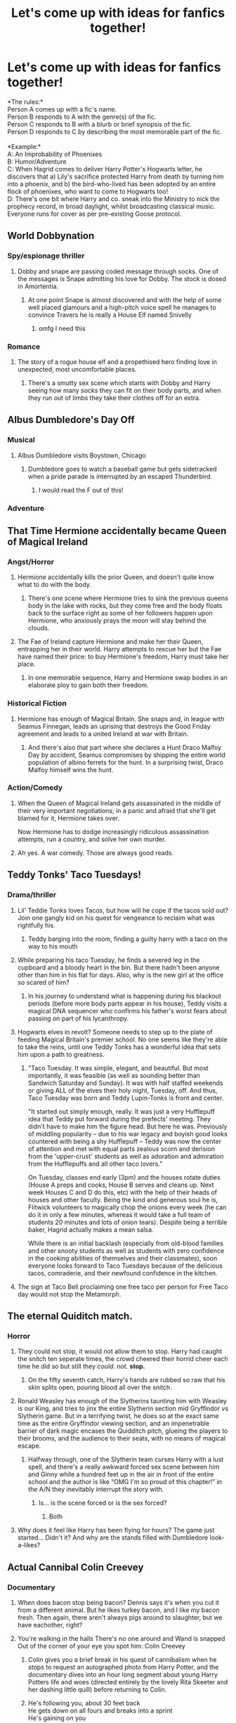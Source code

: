 #+TITLE: Let's come up with ideas for fanfics together!

* Let's come up with ideas for fanfics together!
:PROPERTIES:
:Author: Avaday_Daydream
:Score: 258
:DateUnix: 1599013185.0
:DateShort: 2020-Sep-02
:FlairText: Game
:END:
*The rules:*\\
Person A comes up with a fic's name.\\
Person B responds to A with the genre(s) of the fic.\\
Person C responds to B with a blurb or brief synopsis of the fic.\\
Person D responds to C by describing the most memorable part of the fic.\\
 \\
*Example:*\\
A: An Improbability of Phoenixes\\
B: Humor/Adventure\\
C: When Hagrid comes to deliver Harry Potter's Hogwarts letter, he discovers that a) Lily's sacrifice protected Harry from death by turning him into a phoenix, and b) the bird-who-lived has been adopted by an entire flock of phoenixes, who want to come to Hogwarts too!\\
D: There's one bit where Harry and co. sneak into the Ministry to nick the prophecy record, in broad daylight, whilst broadcasting classical music. Everyone runs for cover as per pre-existing Goose protocol.


** *World Dobbynation*
:PROPERTIES:
:Author: Avaday_Daydream
:Score: 130
:DateUnix: 1599013219.0
:DateShort: 2020-Sep-02
:END:

*** Spy/espionage thriller
:PROPERTIES:
:Author: badgeryellow
:Score: 93
:DateUnix: 1599013896.0
:DateShort: 2020-Sep-02
:END:

**** Dobby and snape are passing coded message through socks. One of the messages is Snape admitting his love for Dobby. The stock is dosed in Amortentia.
:PROPERTIES:
:Author: jtpasc200
:Score: 103
:DateUnix: 1599015199.0
:DateShort: 2020-Sep-02
:END:

***** At one point Snape is almost discovered and with the help of some well placed glamours and a high-pitch voice spell he manages to convince Travers he is really a House Elf named Snivelly
:PROPERTIES:
:Author: Jon_Riptide
:Score: 96
:DateUnix: 1599015444.0
:DateShort: 2020-Sep-02
:END:

****** omfg I need this
:PROPERTIES:
:Author: TheAmazingMaggs
:Score: 2
:DateUnix: 1599094585.0
:DateShort: 2020-Sep-03
:END:


*** Romance
:PROPERTIES:
:Author: Jon_Riptide
:Score: 24
:DateUnix: 1599013866.0
:DateShort: 2020-Sep-02
:END:

**** The story of a rogue house elf and a propethised hero finding love in unexpected, most uncomfortable places.
:PROPERTIES:
:Author: jazzmester
:Score: 14
:DateUnix: 1599036872.0
:DateShort: 2020-Sep-02
:END:

***** There's a smutty sex scene which starts with Dobby and Harry seeing how many socks they can fit on their body parts, and when they run out of limbs they take their clothes off for an extra.
:PROPERTIES:
:Author: SweetHeavenlyFlower1
:Score: 9
:DateUnix: 1599046211.0
:DateShort: 2020-Sep-02
:END:


** Albus Dumbledore's Day Off
:PROPERTIES:
:Author: randay17
:Score: 86
:DateUnix: 1599019217.0
:DateShort: 2020-Sep-02
:END:

*** Musical
:PROPERTIES:
:Author: Jon_Riptide
:Score: 70
:DateUnix: 1599019350.0
:DateShort: 2020-Sep-02
:END:

**** Albus Dumbledore visits Boystown, Chicago
:PROPERTIES:
:Author: SeaWeb5
:Score: 59
:DateUnix: 1599021890.0
:DateShort: 2020-Sep-02
:END:

***** Dumbledore goes to watch a baseball game but gets sidetracked when a pride parade is interrupted by an escaped Thunderbird.
:PROPERTIES:
:Author: Callibrien
:Score: 79
:DateUnix: 1599022379.0
:DateShort: 2020-Sep-02
:END:

****** I would read the F out of this!
:PROPERTIES:
:Author: OrienRex
:Score: 20
:DateUnix: 1599026528.0
:DateShort: 2020-Sep-02
:END:


*** Adventure
:PROPERTIES:
:Author: Ithitani
:Score: 2
:DateUnix: 1599057804.0
:DateShort: 2020-Sep-02
:END:


** That Time Hermione accidentally became Queen of Magical Ireland
:PROPERTIES:
:Author: flingerdinger
:Score: 63
:DateUnix: 1599019858.0
:DateShort: 2020-Sep-02
:END:

*** Angst/Horror
:PROPERTIES:
:Author: goldxoc
:Score: 63
:DateUnix: 1599019952.0
:DateShort: 2020-Sep-02
:END:

**** Hermione accidentally kills the prior Queen, and doesn't quite know what to do with the body.
:PROPERTIES:
:Author: randay17
:Score: 65
:DateUnix: 1599020245.0
:DateShort: 2020-Sep-02
:END:

***** There's one scene where Hermione tries to sink the previous queens body in the lake with rocks, but they come free and the body floats back to the surface right as some of her followers happen upon Hermione, who anxiously prays the moon will stay behind the clouds.
:PROPERTIES:
:Author: academico5000
:Score: 48
:DateUnix: 1599029398.0
:DateShort: 2020-Sep-02
:END:


**** The Fae of Ireland capture Hermione and make her their Queen, entrapping her in their world. Harry attempts to rescue her but the Fae have named their price: to buy Hermione's freedom, Harry must take her place.
:PROPERTIES:
:Author: SeaWeb5
:Score: 30
:DateUnix: 1599020548.0
:DateShort: 2020-Sep-02
:END:

***** In one memorable sequence, Harry and Hermione swap bodies in an elaborate ploy to gain both their freedom.
:PROPERTIES:
:Author: academico5000
:Score: 23
:DateUnix: 1599029498.0
:DateShort: 2020-Sep-02
:END:


*** Historical Fiction
:PROPERTIES:
:Author: Jon_Riptide
:Score: 19
:DateUnix: 1599020040.0
:DateShort: 2020-Sep-02
:END:

**** Hermione has enough of Magical Britain. She snaps and, in league with Seamus Finnegan, leads an uprising that destroys the Good Friday agreement and leads to a united Ireland at war with Britain.
:PROPERTIES:
:Author: SeaWeb5
:Score: 32
:DateUnix: 1599020389.0
:DateShort: 2020-Sep-02
:END:

***** And there's also that part where she declares a Hunt Draco Malfoy Day by accident, Seamus compromises by shipping the entire world population of albino ferrets for the hunt. In a surprising twist, Draco Malfoy himself wins the hunt.
:PROPERTIES:
:Author: dead_in_a_ditch_pbly
:Score: 4
:DateUnix: 1599136813.0
:DateShort: 2020-Sep-03
:END:


*** Action/Comedy
:PROPERTIES:
:Author: Aceblaziken63
:Score: 14
:DateUnix: 1599020062.0
:DateShort: 2020-Sep-02
:END:

**** When the Queen of Magical Ireland gets assassinated in the middle of their very important negotiations; in a panic and afraid that she'll get blamed for it, Hermione takes over.

Now Hermione has to dodge increasingly ridiculous assassination attempts, run a country, and solve her own murder.
:PROPERTIES:
:Author: ExplodinGoiterSpider
:Score: 34
:DateUnix: 1599028731.0
:DateShort: 2020-Sep-02
:END:


**** Ah yes. A war comedy. Those are always good reads.
:PROPERTIES:
:Author: Deadstar9790
:Score: 7
:DateUnix: 1599061508.0
:DateShort: 2020-Sep-02
:END:


** Teddy Tonks' Taco Tuesdays!
:PROPERTIES:
:Author: Jon_Riptide
:Score: 54
:DateUnix: 1599013971.0
:DateShort: 2020-Sep-02
:END:

*** Drama/thriller
:PROPERTIES:
:Author: Jorge_Yotsune
:Score: 41
:DateUnix: 1599014431.0
:DateShort: 2020-Sep-02
:END:

**** Lil' Teddie Tonks loves Tacos, but how will he cope if the tacos sold out? Join one gangly kid on his quest for vengeance to reclaim what was rightfully his.
:PROPERTIES:
:Author: brassbirch
:Score: 45
:DateUnix: 1599015179.0
:DateShort: 2020-Sep-02
:END:

***** Teddy barging into the room, finding a guilty harry with a taco on the way to his mouth
:PROPERTIES:
:Author: ImT0TALLYserious
:Score: 15
:DateUnix: 1599057742.0
:DateShort: 2020-Sep-02
:END:


**** While preparing his taco Tuesday, he finds a severed leg in the cupboard and a bloody heart in the bin. But there hadn't been anyone other than him in his flat for days. Also, why is the new girl at the office so scared of him?
:PROPERTIES:
:Score: 21
:DateUnix: 1599026617.0
:DateShort: 2020-Sep-02
:END:

***** In his journey to understand what is happening during his blackout periods (before more body parts appear in his house), Teddy visits a magical DNA sequencer who confirms his father's worst fears about passing on part of his lycanthropy.
:PROPERTIES:
:Author: academico5000
:Score: 16
:DateUnix: 1599029783.0
:DateShort: 2020-Sep-02
:END:


**** Hogwarts elves in revolt? Someone needs to step up to the plate of feeding Magical Britain's premier school. No one seems like they're able to take the reins, until one Teddy Tonks has a wonderful idea that sets him upon a path to greatness.
:PROPERTIES:
:Author: fatbunny23
:Score: 14
:DateUnix: 1599018203.0
:DateShort: 2020-Sep-02
:END:

***** "Taco Tuesday. It was simple, elegant, and beautiful. But most importantly, it was feasible (as well as sounding better than Sandwich Saturday and Sunday). It was with half staffed weekends or giving ALL of the elves their holy night, Tuesday, off. And thus, Taco Tuesday was born and Teddy Lupin-Tonks is front and center.

"It started out simply enough, really. It was just a very Hufflepuff idea that Teddy put forward during the prefects' meeting. They didn't have to make him the figure head. But here he was. Previously of middling popularity -- due to his war legacy and boyish good looks countered with being a shy Hufflepuff -- Teddy was now the center of attention and met with equal parts zealous scorn and derision from the 'upper-crust' students as well as adoration and admiration from the Hufflepuffs and all other taco lovers."

On Tuesday, classes end early (3pm) and the houses rotate duties (House A preps and cooks, House B serves and cleans up. Next week Houses C and D do this, etc) with the help of their heads of houses and other faculty. Being the kind and generous soul he is, Flitwick volunteers to magically chop the onions every week (he can do it in only a few minutes, whereas it would take a full team of students 20 minutes and lots of onion tears). Despite being a terrible baker, Hagrid actually makes a mean salsa.

While there is an initial backlash (especially from old-blood families and other snooty students as well as students with zero confidence in the cooking abilities of themselves and their classmates), soon everyone looks forward to Taco Tuesdays because of the delicious tacos, comraderie, and their newfound confidence in the kitchen.
:PROPERTIES:
:Author: unicorn_mafia537
:Score: 1
:DateUnix: 1599068485.0
:DateShort: 2020-Sep-02
:END:


**** The sign at Taco Bell proclaiming one free taco per person for Free Taco day would not stop the Metamorph.
:PROPERTIES:
:Author: jtpasc200
:Score: 13
:DateUnix: 1599015344.0
:DateShort: 2020-Sep-02
:END:


** The eternal Quiditch match.
:PROPERTIES:
:Author: saitotakuji
:Score: 49
:DateUnix: 1599018578.0
:DateShort: 2020-Sep-02
:END:

*** Horror
:PROPERTIES:
:Author: Jon_Riptide
:Score: 54
:DateUnix: 1599018876.0
:DateShort: 2020-Sep-02
:END:

**** They could not stop, it would not allow them to stop. Harry had caught the snitch ten seperate times, the crowd cheered their horrid cheer each time he did so but still they /could. not./ *stop.*
:PROPERTIES:
:Author: flingerdinger
:Score: 64
:DateUnix: 1599019451.0
:DateShort: 2020-Sep-02
:END:

***** On the fifty seventh catch, Harry's hands are rubbed so raw that his skin splits open, pouring blood all over the snitch.
:PROPERTIES:
:Author: academico5000
:Score: 39
:DateUnix: 1599029909.0
:DateShort: 2020-Sep-02
:END:


**** Ronald Weasley has enough of the Slytherins taunting him with Weasley is our King, and tries to jinx the entire Slytherin section mid Gryffindor vs Slytherin game. But in a terrifying twist, he does so at the exact same time as the entire Gryffindor viewing section, and an impenetrable barrier of dark magic encases the Quidditch pitch, glueing the players to their brooms, and the audience to their seats, with no means of magical escape.
:PROPERTIES:
:Author: randay17
:Score: 26
:DateUnix: 1599019591.0
:DateShort: 2020-Sep-02
:END:

***** Halfway through, one of the Slytherin team curses Harry with a lust spell, and there's a really awkward forced sex scene between him and Ginny while a hundred feet up in the air in front of the entire school and the author is like “OMG I'm so proud of this chapter!” in the A/N they inevitably interrupt the story with.
:PROPERTIES:
:Author: KrozJr_UK
:Score: 6
:DateUnix: 1599078199.0
:DateShort: 2020-Sep-03
:END:

****** Is... is the scene forced or is the sex forced?
:PROPERTIES:
:Author: Aoloach
:Score: 1
:DateUnix: 1599119716.0
:DateShort: 2020-Sep-03
:END:

******* Both
:PROPERTIES:
:Author: KrozJr_UK
:Score: 1
:DateUnix: 1599126209.0
:DateShort: 2020-Sep-03
:END:


**** Why does it feel like Harry has been flying for hours? The game just started... Didn't it? And why are the stands filled with Dumbledore look-a-likes?
:PROPERTIES:
:Author: PapaDikchicken
:Score: 20
:DateUnix: 1599019607.0
:DateShort: 2020-Sep-02
:END:


** Actual Cannibal Colin Creevey
:PROPERTIES:
:Author: LarryTheLazyAss
:Score: 38
:DateUnix: 1599019124.0
:DateShort: 2020-Sep-02
:END:

*** Documentary
:PROPERTIES:
:Author: Jon_Riptide
:Score: 47
:DateUnix: 1599019334.0
:DateShort: 2020-Sep-02
:END:

**** When does bacon stop being bacon? Dennis says it's when you cut it from a different animal. But he likes turkey bacon, and I like my bacon fresh. Then again, there aren't always pigs around to slaughter, but we have eachother, right?
:PROPERTIES:
:Author: PapaDikchicken
:Score: 29
:DateUnix: 1599020226.0
:DateShort: 2020-Sep-02
:END:


**** You're walking in the halls There's no one around and Wand is snapped Out of the corner of your eye you spot him: Colin Creevey
:PROPERTIES:
:Author: flingerdinger
:Score: 39
:DateUnix: 1599019531.0
:DateShort: 2020-Sep-02
:END:

***** Colin gives you a brief break in his quest of cannibalism when he stops to request an autographed photo from Harry Potter, and the documentary dives into an hour long segment about young Harry Potters life and woes (directed entirely by the lovely Rita Skeeter and her dashing little quill) before returning to Colin.
:PROPERTIES:
:Author: randay17
:Score: 19
:DateUnix: 1599020083.0
:DateShort: 2020-Sep-02
:END:


***** He's following you, about 30 feet back\\
He gets down on all fours and breaks into a sprint\\
He's gaining on you\\
Colin Creevey
:PROPERTIES:
:Author: FinalDemise
:Score: 9
:DateUnix: 1599046791.0
:DateShort: 2020-Sep-02
:END:


***** But he isn't dead! Colin confound!

There's a wand to your head, and no help around!

But you can Disarm wandless...

Bodyslam wizard kid Colin Creevey!

Legendary duel with Colin Creevey!

Another day at school for Colin Creevey!

You try to Sectumsempra Colin Creevey!

But Voldemort is making your scar ache...

He's dodging every hex, his jinxes flash red light,

You rush to curse him next, your Stunner ends the fight,

You're casting Incarcerous...

You have incapacitated Colin Creevey!
:PROPERTIES:
:Author: ForwardDiscussion
:Score: 2
:DateUnix: 1599059198.0
:DateShort: 2020-Sep-02
:END:


**** And now on a serie of articles written by yours truly (Rita Skeeter) we shall dive on the dark culinary habits of muggles by the eyes of the local muggleborn Hogwarts student: Colin Creevey, including but in no way limited to the horrendous practice of eating /human flesh/.
:PROPERTIES:
:Author: JOKERRule
:Score: 9
:DateUnix: 1599048649.0
:DateShort: 2020-Sep-02
:END:


*** Cookbook
:PROPERTIES:
:Author: Jon_Riptide
:Score: 16
:DateUnix: 1599020920.0
:DateShort: 2020-Sep-02
:END:

**** 50 unique recipes with photos taken by the author
:PROPERTIES:
:Author: academico5000
:Score: 21
:DateUnix: 1599030006.0
:DateShort: 2020-Sep-02
:END:


** The Troll That Wanted A Wand
:PROPERTIES:
:Author: SeaWeb5
:Score: 43
:DateUnix: 1599024340.0
:DateShort: 2020-Sep-02
:END:

*** Smut
:PROPERTIES:
:Author: Jon_Riptide
:Score: 43
:DateUnix: 1599024456.0
:DateShort: 2020-Sep-02
:END:

**** Greggory Goyle's blood isn't as pure as his fellow slytherins believe. After a letter from home goes astray, Goyle must obey the order's of his new tormentor, Luna Lovegood.
:PROPERTIES:
:Author: OrienRex
:Score: 46
:DateUnix: 1599026980.0
:DateShort: 2020-Sep-02
:END:

***** One evening in the room of requirement, Goyle's blackmailer demands oral pleasures. Fanonical dreamy-breathy-moaning ensues.
:PROPERTIES:
:Author: academico5000
:Score: 19
:DateUnix: 1599030527.0
:DateShort: 2020-Sep-02
:END:


** The Curious Story of Gilderoy Lockhart and the Lost Dungbomb
:PROPERTIES:
:Author: Jon_Riptide
:Score: 40
:DateUnix: 1599022245.0
:DateShort: 2020-Sep-02
:END:

*** mystery/crime
:PROPERTIES:
:Author: Zeus_Kira
:Score: 30
:DateUnix: 1599022386.0
:DateShort: 2020-Sep-02
:END:

**** Gilderoy Lockhart loses a dungbomb and roams the halls of St Mungos looking for it. He meets all sorts of people during his search, and they all keep talking about some kind of war that's going on.
:PROPERTIES:
:Author: SeaWeb5
:Score: 50
:DateUnix: 1599024260.0
:DateShort: 2020-Sep-02
:END:

***** In the climax, Gilderoy somehow manages to stumble into the room of Frank and Alice Longbottom. Intrigued by a stick left behind by the healer, he pokes his Dungbomb with it several times, and mumbles incoherently. This leads to a miracle spell, which is able to cure their broken minds. Gilderoy becomes famous for the Lockheart maneuver, many years on.
:PROPERTIES:
:Author: DeltaKnight191
:Score: 47
:DateUnix: 1599028362.0
:DateShort: 2020-Sep-02
:END:

****** "The Gildung Bombhart"
:PROPERTIES:
:Author: Jon_Riptide
:Score: 21
:DateUnix: 1599028711.0
:DateShort: 2020-Sep-02
:END:


***** someone please write this
:PROPERTIES:
:Author: Zeus_Kira
:Score: 17
:DateUnix: 1599024347.0
:DateShort: 2020-Sep-02
:END:


*** Epic Adventure
:PROPERTIES:
:Author: OrienRex
:Score: 4
:DateUnix: 1599027018.0
:DateShort: 2020-Sep-02
:END:


** Lady Greengrass and the Secret Handshake
:PROPERTIES:
:Author: Jon_Riptide
:Score: 35
:DateUnix: 1599021993.0
:DateShort: 2020-Sep-02
:END:

*** Hurt/Comfort
:PROPERTIES:
:Author: Callibrien
:Score: 30
:DateUnix: 1599022283.0
:DateShort: 2020-Sep-02
:END:

**** Daphne never fit in with her generation of Slytherins. And if they'd known where she was going to meet her need for friendship, it would only have been worse. Unfortunately, secrets can't stay that way forever.
:PROPERTIES:
:Author: academico5000
:Score: 20
:DateUnix: 1599030265.0
:DateShort: 2020-Sep-02
:END:

***** The big climax of the story is when Daphne encounters the Mirror of Erised and comes face to face with her deepest desire. It's a very touchingly-written scene, although there's a bit of mood whiplash in the next chapter when Draco makes one-too-many snide remarks and gets hexed with literally everything.
:PROPERTIES:
:Author: Avaday_Daydream
:Score: 17
:DateUnix: 1599037587.0
:DateShort: 2020-Sep-02
:END:


*** Romance
:PROPERTIES:
:Author: beccy0066
:Score: 11
:DateUnix: 1599022357.0
:DateShort: 2020-Sep-02
:END:

**** Lucius has a torrid love affair with Lady Greengrass. They have a daughter that Lucius doesn't know about: Astoria Greengrass.
:PROPERTIES:
:Author: SeaWeb5
:Score: 13
:DateUnix: 1599024149.0
:DateShort: 2020-Sep-02
:END:

***** At one point, Astoria Greengrass stumbles into Narcissa Malfoy. Upon seeing the resemblance, Narcissa Malfoy yanks out Astoria's hair, and takes it to forensic wizards.
:PROPERTIES:
:Author: Ceyne_the_thinker
:Score: 1
:DateUnix: 1599098917.0
:DateShort: 2020-Sep-03
:END:


*** Noir/mystery
:PROPERTIES:
:Author: panda-goddess
:Score: 3
:DateUnix: 1599044050.0
:DateShort: 2020-Sep-02
:END:


** The Devil Wears Malkin
:PROPERTIES:
:Author: jldew
:Score: 29
:DateUnix: 1599029569.0
:DateShort: 2020-Sep-02
:END:

*** Modern College AU
:PROPERTIES:
:Author: Jon_Riptide
:Score: 23
:DateUnix: 1599030242.0
:DateShort: 2020-Sep-02
:END:

**** Voldemort got bored of murder and decided to head to an online muggle college. With a whole new make over, continuously suspicious behavior, classmates trying to piece together this puzzle, he has somehow managed to get through his entire time and is now just a month away from graduation. Watch this former dark lord in his feat to get through college

Edit: typo
:PROPERTIES:
:Author: zoomerboi69-420
:Score: 27
:DateUnix: 1599031799.0
:DateShort: 2020-Sep-02
:END:

***** Taking a pregnancy test for shits and giggles with his other friends, he finds, that he is, indeed, pregnant.
:PROPERTIES:
:Author: -Umbrella
:Score: 22
:DateUnix: 1599032717.0
:DateShort: 2020-Sep-02
:END:

****** Id read the fuck out of this
:PROPERTIES:
:Author: zoomerboi69-420
:Score: 9
:DateUnix: 1599033477.0
:DateShort: 2020-Sep-02
:END:

******* There /are/ mpreg fics out there, y'know.
:PROPERTIES:
:Author: -Umbrella
:Score: 11
:DateUnix: 1599034036.0
:DateShort: 2020-Sep-02
:END:

******** Yes but this story sounds so ridiculous
:PROPERTIES:
:Author: zoomerboi69-420
:Score: 1
:DateUnix: 1599101513.0
:DateShort: 2020-Sep-03
:END:

********* Every crack fic is. Go find some crackfics.
:PROPERTIES:
:Author: -Umbrella
:Score: 2
:DateUnix: 1599141686.0
:DateShort: 2020-Sep-03
:END:

********** Yes but in all of them is Voldemort a student in some online college where he makes friends and gets pregnant?
:PROPERTIES:
:Author: zoomerboi69-420
:Score: 2
:DateUnix: 1599152403.0
:DateShort: 2020-Sep-03
:END:

*********** ha, you've got me there.
:PROPERTIES:
:Author: -Umbrella
:Score: 1
:DateUnix: 1599209625.0
:DateShort: 2020-Sep-04
:END:


*** I actually read that as “merkin”...

I really need to get my head out of the gutter... And some sleep while I'm at it too....
:PROPERTIES:
:Author: Arcturus572
:Score: 2
:DateUnix: 1599056287.0
:DateShort: 2020-Sep-02
:END:


** The Child of Felix Felicis
:PROPERTIES:
:Author: Nimeue
:Score: 29
:DateUnix: 1599023719.0
:DateShort: 2020-Sep-02
:END:

*** Self-Help
:PROPERTIES:
:Author: Jon_Riptide
:Score: 30
:DateUnix: 1599024211.0
:DateShort: 2020-Sep-02
:END:

**** "10000 years ago, a wizard named Felix Felicis drank a potion that got him stuck in a feline form, spawning a new species domesticated house cat." Hermione checks out a book from the library to learn how to take care of Crookshanks.
:PROPERTIES:
:Author: SeaWeb5
:Score: 31
:DateUnix: 1599025173.0
:DateShort: 2020-Sep-02
:END:


*** Adventure
:PROPERTIES:
:Author: SeaWeb5
:Score: 13
:DateUnix: 1599024467.0
:DateShort: 2020-Sep-02
:END:

**** A James Potter who was unable to woo Lily Evans is given Felix Felicis by his best friend Sirius Black. Under the influence of Felix he finds his way into the bed of one Lily Evans who herself had taken Felix Felicis to get herself rid of her virginity. Nine months later on 31st July, Harry Potter is born as the seven month dies.
:PROPERTIES:
:Author: VeryAnonymousIndian
:Score: 27
:DateUnix: 1599034880.0
:DateShort: 2020-Sep-02
:END:

***** There's a great bit where diary Voldemort tries to AK Harry, slips in some water and accidentally curses the diary instead, destroying himself.
:PROPERTIES:
:Author: HairyHorux
:Score: 26
:DateUnix: 1599039041.0
:DateShort: 2020-Sep-02
:END:

****** there is a heart breaking scene where harry breaks down to ron about how he envies him

Harry feels like he has never earnt anything, good things just happen to him every time he plays qudditch the snitch flies into his hand
:PROPERTIES:
:Author: CommanderL3
:Score: 23
:DateUnix: 1599043322.0
:DateShort: 2020-Sep-02
:END:


** Mrs Peter Pettigrew
:PROPERTIES:
:Author: SeaWeb5
:Score: 29
:DateUnix: 1599024809.0
:DateShort: 2020-Sep-02
:END:

*** Legal drama
:PROPERTIES:
:Author: Tsorovar
:Score: 27
:DateUnix: 1599025122.0
:DateShort: 2020-Sep-02
:END:

**** When Peter Pettigrew was murdered by Sirius Black, he left behind a newlywed bride who took the House of Black to court for considerable damages. When Sirius' innocence is discovered over a decade later, what will happen to the life she's built for herself and her son?
:PROPERTIES:
:Author: academico5000
:Score: 33
:DateUnix: 1599030851.0
:DateShort: 2020-Sep-02
:END:

***** Mrs.Pettigrew attempts to become a rat animagus only to find her form to be a dog which leads to her pairing up with Sirius.
:PROPERTIES:
:Author: salzared
:Score: 7
:DateUnix: 1599052869.0
:DateShort: 2020-Sep-02
:END:


*** Noir Mystery
:PROPERTIES:
:Author: Jon_Riptide
:Score: 4
:DateUnix: 1599025061.0
:DateShort: 2020-Sep-02
:END:


*** Tragedy
:PROPERTIES:
:Author: Ithitani
:Score: 2
:DateUnix: 1599058007.0
:DateShort: 2020-Sep-02
:END:


** Educational Decree 420
:PROPERTIES:
:Author: Jon_Riptide
:Score: 29
:DateUnix: 1599024973.0
:DateShort: 2020-Sep-02
:END:

*** Crack fic! Literally.
:PROPERTIES:
:Author: bbaral05
:Score: 31
:DateUnix: 1599028035.0
:DateShort: 2020-Sep-02
:END:

**** Dolores Umbridge has gone mad with power on being made headmistress. She introduces Ed. decree. 420, intent on making her the supreme authority in Hogwarts. But Hogwarts does not acknowledge her as such, giving her an empty title. But you know who is worthy of being Headmaster? Harry Potter.
:PROPERTIES:
:Author: DeltaKnight191
:Score: 19
:DateUnix: 1599030734.0
:DateShort: 2020-Sep-02
:END:

***** Harry and his friends discover a loophole in Educational decree 420, allowing them to smoke as much crack as they desire!
:PROPERTIES:
:Author: -Umbrella
:Score: 17
:DateUnix: 1599032380.0
:DateShort: 2020-Sep-02
:END:


**** In an act of quiet rebellion during fifth year, Fred, George, Harry, Ron, Hermione, and Angelina share a stoner circle in this That 70s Show-inspired One-shot. (Using a text-based version of the camera panning effect.)
:PROPERTIES:
:Author: academico5000
:Score: 15
:DateUnix: 1599031510.0
:DateShort: 2020-Sep-02
:END:


** Today is Just Not Your Day, Harry Potter.
:PROPERTIES:
:Author: OrienRex
:Score: 25
:DateUnix: 1599027267.0
:DateShort: 2020-Sep-02
:END:

*** Greek Tragedy
:PROPERTIES:
:Author: Jon_Riptide
:Score: 27
:DateUnix: 1599027341.0
:DateShort: 2020-Sep-02
:END:

**** Harry Potter discovers a ritual that could bring his mother back to life, at the cost of the life of the person who murdered her, only to learn when he finally gets a chance to use the ritual that it won't work on someone who has ever created a horcrux. You cannot trade a broken soul for a whole one.
:PROPERTIES:
:Author: Vercalos
:Score: 26
:DateUnix: 1599036681.0
:DateShort: 2020-Sep-02
:END:

***** There's a pretty elaborate soliloquy about two-thirds through, where Harry contemplates teaching Voldemort remorse to repair his soul, and questions the twisted logic of convincing his nemesis to redeem himself in order to materially benefit from murdering him.
:PROPERTIES:
:Author: Avaday_Daydream
:Score: 29
:DateUnix: 1599038053.0
:DateShort: 2020-Sep-02
:END:

****** I suppose I'm a bit biased, having contributed to this idea, but I think this is one of my favorite responses to this post.
:PROPERTIES:
:Author: Vercalos
:Score: 1
:DateUnix: 1599066210.0
:DateShort: 2020-Sep-02
:END:


***** Harry and co. are sitting in the library, with candles providing a pale, weak light. The shadows dance on the walls, providing an eerie atmosphere. "As is appropriate," remarked Hermione earlier.

"This has to work," says Harry, excited about the prospect of success. "The soul of the murderer for the soul of the victim."
:PROPERTIES:
:Author: jazzmester
:Score: 7
:DateUnix: 1599038233.0
:DateShort: 2020-Sep-02
:END:


**** Harry Potter, son of Hecate, finds out that magic and revenge have a terrible price and that Clotho, Lachesis and Atropos always get what is their due.
:PROPERTIES:
:Author: jazzmester
:Score: 5
:DateUnix: 1599037391.0
:DateShort: 2020-Sep-02
:END:


*** Crack fic
:PROPERTIES:
:Author: Druumka
:Score: 1
:DateUnix: 1599060676.0
:DateShort: 2020-Sep-02
:END:


** Fifty Snapes of Grey
:PROPERTIES:
:Author: camlamadingdong
:Score: 26
:DateUnix: 1599035255.0
:DateShort: 2020-Sep-02
:END:

*** Humor
:PROPERTIES:
:Author: JustAnotherYaoiFan
:Score: 24
:DateUnix: 1599035516.0
:DateShort: 2020-Sep-02
:END:

**** Snape's attempts to remain a spy and just that, despite his two masters attempting to lure him into weird BDSM relationships.
:PROPERTIES:
:Author: HairyHorux
:Score: 34
:DateUnix: 1599039553.0
:DateShort: 2020-Sep-02
:END:

***** Snape apparates away from a diapered Voldemort asking for his pacifier, only to come face to face with Dumbledore in a latex Mrs Claus outfit
:PROPERTIES:
:Author: dazedandperfumed
:Score: 32
:DateUnix: 1599039819.0
:DateShort: 2020-Sep-02
:END:

****** Someone write this
:PROPERTIES:
:Author: MondmaedchenKitten
:Score: 10
:DateUnix: 1599055034.0
:DateShort: 2020-Sep-02
:END:


** And that's how Harry Potter got kinder surprise eggs banned from HogWarts grounds
:PROPERTIES:
:Author: zoomerboi69-420
:Score: 21
:DateUnix: 1599032423.0
:DateShort: 2020-Sep-02
:END:

*** Crack (Quite literally)
:PROPERTIES:
:Author: Strakk012
:Score: 13
:DateUnix: 1599033675.0
:DateShort: 2020-Sep-02
:END:

**** After sneaking in crack in a kinder egg, and hiding it up his crack-hole, Harry gets severe constipation that's only cured by a trip to the mediwitch.
:PROPERTIES:
:Author: -Umbrella
:Score: 13
:DateUnix: 1599042105.0
:DateShort: 2020-Sep-02
:END:

***** The scene where Harry tries to casually explain how he ended up like that
:PROPERTIES:
:Author: ImT0TALLYserious
:Score: 3
:DateUnix: 1599059477.0
:DateShort: 2020-Sep-02
:END:

****** 'I fell'.
:PROPERTIES:
:Author: -Umbrella
:Score: 3
:DateUnix: 1599063449.0
:DateShort: 2020-Sep-02
:END:


*** OFF TOPIC RESPONSE:

You know they're actually illegal in the US?
:PROPERTIES:
:Author: Vercalos
:Score: 9
:DateUnix: 1599036333.0
:DateShort: 2020-Sep-02
:END:

**** Are they?\\
I live in NY, and I bought one yesterday.
:PROPERTIES:
:Author: ModestAlienWaltz
:Score: 1
:DateUnix: 1599083372.0
:DateShort: 2020-Sep-03
:END:

***** Yeah. The Kinder Surprise is banned in the US. In the US, they have Kinder Joy instead, which instead of the toy being inside a chocolate shell, has the toy in the second half of the egg, the first half featuring wafer balls with chocolate frosting.^{[[https://en.wikipedia.org/wiki/Kinder_Surprise#United_States][source]]}
:PROPERTIES:
:Author: Vercalos
:Score: 1
:DateUnix: 1599097783.0
:DateShort: 2020-Sep-03
:END:


** Everlasting Journeys
:PROPERTIES:
:Author: P-S-21
:Score: 17
:DateUnix: 1599026215.0
:DateShort: 2020-Sep-02
:END:

*** Humor/Adventure
:PROPERTIES:
:Author: OrienRex
:Score: 15
:DateUnix: 1599026433.0
:DateShort: 2020-Sep-02
:END:

**** Mundungus Fletcher and Hestia Jones are assigned to escort Dolores Umbridge to Azkaban. It is bad luck when the Floo Network turns out of service for the day and they have to hit their road with their chatty prisoner. It is even worse when they step on a time turner and the day keeps repeating itself. Over and over again.
:PROPERTIES:
:Author: Jon_Riptide
:Score: 34
:DateUnix: 1599027022.0
:DateShort: 2020-Sep-02
:END:

***** The time turner turns out to be a failed horcrux of Umbridge on her quest for infinite youth
:PROPERTIES:
:Author: Strakk012
:Score: 18
:DateUnix: 1599033427.0
:DateShort: 2020-Sep-02
:END:


**** Harry Potter was tired. He had lived most of his life for others, sacrificing and giving too much. Maybe, just maybe, it was now time for him to be selfish. A grand tale of adventure spanning the continents, in which Harry deals with love, loss and moving on.
:PROPERTIES:
:Author: P-S-21
:Score: 7
:DateUnix: 1599026558.0
:DateShort: 2020-Sep-02
:END:

***** The one scene where Harry describes a tempura bowl makes me hungry, in fact all the scenes where Harry eats makes me hungry
:PROPERTIES:
:Author: JustAnotherYaoiFan
:Score: 2
:DateUnix: 1599064291.0
:DateShort: 2020-Sep-02
:END:


** Why the Weasleys Can't go back to Vegas ever
:PROPERTIES:
:Author: JustAnotherYaoiFan
:Score: 17
:DateUnix: 1599034612.0
:DateShort: 2020-Sep-02
:END:

*** Smut/Lovecraftian Horror
:PROPERTIES:
:Author: Darkhorse_17
:Score: 12
:DateUnix: 1599035455.0
:DateShort: 2020-Sep-02
:END:

**** Charlie's first love wasn't Dragons, it was Dagon. They met in Vegas...
:PROPERTIES:
:Author: HairyHorux
:Score: 15
:DateUnix: 1599040032.0
:DateShort: 2020-Sep-02
:END:

***** There's a touching scene where they tie the knot in a drive thru chapel on the strip. Unfortunately, the strip was never the same.
:PROPERTIES:
:Author: Darkhorse_17
:Score: 7
:DateUnix: 1599040375.0
:DateShort: 2020-Sep-02
:END:


*** Mystery/Horror
:PROPERTIES:
:Author: Rosier-Demon
:Score: 8
:DateUnix: 1599035020.0
:DateShort: 2020-Sep-02
:END:


** Ginny's Dirty Little Secret
:PROPERTIES:
:Author: SeaWeb5
:Score: 16
:DateUnix: 1599025681.0
:DateShort: 2020-Sep-02
:END:

*** Political Drama
:PROPERTIES:
:Author: Jon_Riptide
:Score: 21
:DateUnix: 1599025749.0
:DateShort: 2020-Sep-02
:END:

**** When Ginny Weasley agreed to serve as Kingsley's Head of Department of Magical Games and Sports following her retirement from the Harpies, she thought she'd spend the rest of her days relaxing in her cushy minstry position. +But when Kingsley announces just a few years later that's he's not pursuing reelection and within the hour she gets four separate floo calls asking for her endorsement, the former seeker finds herself being asked to play kingmaker to help decide the future of Wizarding Britain.+

All is well and good until she discovers her predecessor was secretly directing ministry resources to help get a certain redhead's now burgeoning competitive Wizard's Chess League off the ground. With mounting pressure coming via a muckraking investigative reporter from the redeemed Daily Prophet, Ginny will have to pit familial love against personal integrity as she decides what to do about her brother's and predecessor's indiscretions.

E: Oh shit, I forgot the title. Fixed now.
:PROPERTIES:
:Author: Vike_Me
:Score: 19
:DateUnix: 1599033956.0
:DateShort: 2020-Sep-02
:END:

***** A very tense moment where Ginny is dosed with veritiserum and has to tell the truth creatively in order to keep any credibility.
:PROPERTIES:
:Author: Vercalos
:Score: 17
:DateUnix: 1599036795.0
:DateShort: 2020-Sep-02
:END:


**** Ginny is actually an alien in disguise for many reasons, and NO-ONE CAN EVER FIND OUT.
:PROPERTIES:
:Author: -Umbrella
:Score: 9
:DateUnix: 1599032501.0
:DateShort: 2020-Sep-02
:END:

***** People did, in fact, find out.
:PROPERTIES:
:Author: Strakk012
:Score: 16
:DateUnix: 1599033512.0
:DateShort: 2020-Sep-02
:END:

****** Ron Howard, is that you?
:PROPERTIES:
:Author: GroovinChip
:Score: 3
:DateUnix: 1599049709.0
:DateShort: 2020-Sep-02
:END:


** The Greenest Potion
:PROPERTIES:
:Author: Tsorovar
:Score: 13
:DateUnix: 1599025259.0
:DateShort: 2020-Sep-02
:END:

*** Humor
:PROPERTIES:
:Author: Jon_Riptide
:Score: 11
:DateUnix: 1599025761.0
:DateShort: 2020-Sep-02
:END:

**** Harry was to go in a quest and find the green potion of power, the only green potion in the museum of Azeroth. Reportedly, he would have to face enemies if all kinds in his pilgrimage. He was confident he could beat them, he was bestowed power from the gods. There's only one thing that Harry worries about: his color blindness.
:PROPERTIES:
:Author: Badisracisim
:Score: 24
:DateUnix: 1599031731.0
:DateShort: 2020-Sep-02
:END:

***** It turns out, the gods didn't fucking care about the greenest potion, when Harry presented it to him.

It was a prank.

A prank.

THIRTY YEARS OF LIFE WASTED ON A PRANK!
:PROPERTIES:
:Author: -Umbrella
:Score: 15
:DateUnix: 1599032453.0
:DateShort: 2020-Sep-02
:END:


**** Harry brews 'The greenest potion' which according to Half Blood Prince will grant him everlasting luck.
:PROPERTIES:
:Author: VeryAnonymousIndian
:Score: 5
:DateUnix: 1599032826.0
:DateShort: 2020-Sep-02
:END:


** A- there's a pureblood tradition for /that/ too
:PROPERTIES:
:Author: Rosier-Demon
:Score: 13
:DateUnix: 1599035318.0
:DateShort: 2020-Sep-02
:END:

*** Drama\humor
:PROPERTIES:
:Author: JustAnotherYaoiFan
:Score: 10
:DateUnix: 1599035583.0
:DateShort: 2020-Sep-02
:END:

**** Hermione goes on a rant about the Wizarding world being stuck in the dark ages. Neville Longbottom finally loses patience with her and starts to explain the /reason/ why the Wizarding world functions as it does.
:PROPERTIES:
:Author: Vercalos
:Score: 15
:DateUnix: 1599036290.0
:DateShort: 2020-Sep-02
:END:

***** Hermione: Explain the bloody Frog Chorus, then!

Neville: No, no, that one's actually just random nonsense. Did you know they discriminate against toads?
:PROPERTIES:
:Author: ForwardDiscussion
:Score: 9
:DateUnix: 1599060167.0
:DateShort: 2020-Sep-02
:END:


** This is gonna generate a LOT of new crackfics on [[https://ffn.net][ffn.net]]
:PROPERTIES:
:Author: -Umbrella
:Score: 13
:DateUnix: 1599042279.0
:DateShort: 2020-Sep-02
:END:

*** No kidding, look at all the replies! It's only been 8 hours, that's more than one every three minutes!
:PROPERTIES:
:Author: Avaday_Daydream
:Score: 6
:DateUnix: 1599043350.0
:DateShort: 2020-Sep-02
:END:

**** I KNOW I've seen you before.
:PROPERTIES:
:Author: -Umbrella
:Score: 4
:DateUnix: 1599043490.0
:DateShort: 2020-Sep-02
:END:


** Redshift (For context, redshift happens when objects are moving away from the observer, e.g the stars we see in the sky, this word could give a good clue of what genre.)
:PROPERTIES:
:Author: -Umbrella
:Score: 11
:DateUnix: 1599032142.0
:DateShort: 2020-Sep-02
:END:

*** Sci fi
:PROPERTIES:
:Author: JustAnotherYaoiFan
:Score: 7
:DateUnix: 1599036477.0
:DateShort: 2020-Sep-02
:END:

**** "Did I tell you I've invented a broomstick that'll reach Jupiter?" What was a teenage fantasy for Ron Weasley became something more after he left Hogwarts; after two decades of research, he and his B.R.O.O.M. are ready to begin a monumental expedition into the solar system.
:PROPERTIES:
:Author: Avaday_Daydream
:Score: 13
:DateUnix: 1599038594.0
:DateShort: 2020-Sep-02
:END:

***** Spoilers: They accidentally fly off the end of the universe.
:PROPERTIES:
:Author: -Umbrella
:Score: 8
:DateUnix: 1599041983.0
:DateShort: 2020-Sep-02
:END:

****** They have to see a restaurant there though
:PROPERTIES:
:Author: GroovinChip
:Score: 2
:DateUnix: 1599049815.0
:DateShort: 2020-Sep-02
:END:

******* So long, and thanks for all the fish.
:PROPERTIES:
:Author: -Umbrella
:Score: 2
:DateUnix: 1599056366.0
:DateShort: 2020-Sep-02
:END:


*** Tragedy (Yes, I want someone to do it on tragedy :) )
:PROPERTIES:
:Author: -Umbrella
:Score: 2
:DateUnix: 1599041952.0
:DateShort: 2020-Sep-02
:END:

**** Voldemort's spirit can only appears in front of one of his horcruxes. To protect the world, Harry Potter, the last horcrux of Lord Voldemort, must find a way to deal with this, without dying - because that would spell the return of the Dark Lord in his body.
:PROPERTIES:
:Author: White_fri2z
:Score: 3
:DateUnix: 1599042941.0
:DateShort: 2020-Sep-02
:END:

***** Spoilers : He fails.
:PROPERTIES:
:Author: -Umbrella
:Score: 2
:DateUnix: 1599043106.0
:DateShort: 2020-Sep-02
:END:


** Magical Combinatorics for Fun and Profit
:PROPERTIES:
:Author: jazzmester
:Score: 11
:DateUnix: 1599036747.0
:DateShort: 2020-Sep-02
:END:

*** Educational?
:PROPERTIES:
:Author: Avaday_Daydream
:Score: 6
:DateUnix: 1599038790.0
:DateShort: 2020-Sep-02
:END:

**** A muggleborn Ravenclaw messes around with enchanted mechanical calculators and creates one that can instantly factor primes, very useful for certain arithmancy problems.

When she shows her invention to her older brother who's not magical and studies computer science, he uses it for bitcoin mining and breaking encryption algorithms.
:PROPERTIES:
:Author: 15_Redstones
:Score: 8
:DateUnix: 1599051205.0
:DateShort: 2020-Sep-02
:END:

***** "I've got to show you something! See this calculator you gave me? I had Dave, he's in robotics engineering, add a bunch of electromagnetics connected to an arduino for automatic typing, don't worry he doesn't know about magic. I also added a camera and text recognition, was quite easy."

"Ah, so your computer can use my arithmancy-o-matic?"

"Yes! It's actually super useful. I did some bitcoin mining with it, it's really good at that. So far we've got about five billion US-dollars worth of coin."

"FIVE BILLION?"
:PROPERTIES:
:Author: QuietMathematician6
:Score: 8
:DateUnix: 1599051855.0
:DateShort: 2020-Sep-02
:END:


*** Humor/angst
:PROPERTIES:
:Author: JustAnotherYaoiFan
:Score: 1
:DateUnix: 1599036912.0
:DateShort: 2020-Sep-02
:END:


** Weekend at Weasley‘s, Part 2: Percys Revenge
:PROPERTIES:
:Author: gnarlycricket
:Score: 11
:DateUnix: 1599047429.0
:DateShort: 2020-Sep-02
:END:

*** Sex Comedy
:PROPERTIES:
:Author: usernamesaretaken3
:Score: 7
:DateUnix: 1599047822.0
:DateShort: 2020-Sep-02
:END:

**** Last weekend, Percy spent what should have been the best 3 days of his life trapped upside down and hogtied in the family broom shed. Now, a week later, he'll get his revenge on his devious little sister by seducing her husband. Plans go awry when his brother, Ron, eats the love potion spiked cookies instead. Will Percy spend his entire weekend dodging his smitten younger brother or will he bite the bullet and get on with his revenge?
:PROPERTIES:
:Author: OrienRex
:Score: 10
:DateUnix: 1599057590.0
:DateShort: 2020-Sep-02
:END:


** Romilda's Daydream
:PROPERTIES:
:Author: SeaWeb5
:Score: 11
:DateUnix: 1599024405.0
:DateShort: 2020-Sep-02
:END:

*** SciFi/Adventure
:PROPERTIES:
:Author: Jon_Riptide
:Score: 10
:DateUnix: 1599024603.0
:DateShort: 2020-Sep-02
:END:

**** Romilda has constant daydreams of spaceships, aliens and technology far beyond the scope of the modern world. But when she tries to create some, it works perfectly. Now she has to race to uplift the modern world before the shadows she saw wipe out many of the alien races reaches earth.
:PROPERTIES:
:Author: HairyHorux
:Score: 10
:DateUnix: 1599039362.0
:DateShort: 2020-Sep-02
:END:

***** My favorite part is the plot twist at the end. At night, Romilda is haunted by dreams of her daughter and the painful battle with cancer her daughter faced. In the final chapter of the fic, she finds out she's pregnant with her first child. (I love scifi and stole this from another story).
:PROPERTIES:
:Author: cassquach1990
:Score: 7
:DateUnix: 1599045831.0
:DateShort: 2020-Sep-02
:END:

****** Arrival?
:PROPERTIES:
:Author: HairyHorux
:Score: 3
:DateUnix: 1599046978.0
:DateShort: 2020-Sep-02
:END:


** Harry Potter and the Slytherin Champion
:PROPERTIES:
:Author: SeaWeb5
:Score: 8
:DateUnix: 1599024442.0
:DateShort: 2020-Sep-02
:END:

*** RomCom
:PROPERTIES:
:Author: Jon_Riptide
:Score: 7
:DateUnix: 1599024727.0
:DateShort: 2020-Sep-02
:END:

**** (Fake) Moody enters Harry Potter as the fourth Triwizard Champion. Harry Potter enters Draco Malfoy as the fourth Triwizard Champion. Both confund the Goblet, which spits out both of their names at once. Now, bound by magic (and a fifty foot contract), the two must learn to work together to get through the Triwizard Tournament, and maybe discover a little bit more in the process.
:PROPERTIES:
:Author: Arellan
:Score: 20
:DateUnix: 1599032634.0
:DateShort: 2020-Sep-02
:END:

***** The hungarian horn dragon eats Fudge
:PROPERTIES:
:Author: Jon_Riptide
:Score: 4
:DateUnix: 1599054817.0
:DateShort: 2020-Sep-02
:END:


**** Daphne is picked instead of Cedric, and she sends an evil smile towards harry when both their names are called out.

She's determined to find the extent of Harry's 'rule-breaking', not quite believing that Harry didn't put his name in the goblet of fire.

Pursuing Harry, she ends up stumbling on a lot more than just that...

​

+Oh god and it's gonnaend in tragedy when she ends up like cedric :(+
:PROPERTIES:
:Author: -Umbrella
:Score: 9
:DateUnix: 1599032675.0
:DateShort: 2020-Sep-02
:END:

***** There's that great moment when Daphne manages to steal the egg before the first task has started, then conceals this by pretending to summon it.
:PROPERTIES:
:Author: HairyHorux
:Score: 6
:DateUnix: 1599039717.0
:DateShort: 2020-Sep-02
:END:


*** OFF TOPIC RESPONSE:

There is actually a fanfic featuring Harry and a Slytherin Champion, called [[https://www.fanfiction.net/s/12392763/1/The-Other-Champion][The Other Champion]].
:PROPERTIES:
:Author: Vercalos
:Score: 4
:DateUnix: 1599036948.0
:DateShort: 2020-Sep-02
:END:


** All the Pretty Hippogriffs
:PROPERTIES:
:Author: academico5000
:Score: 9
:DateUnix: 1599031720.0
:DateShort: 2020-Sep-02
:END:

*** Crack/Comedy
:PROPERTIES:
:Author: -Umbrella
:Score: 8
:DateUnix: 1599032161.0
:DateShort: 2020-Sep-02
:END:

**** The most beautiful hippogriffs are taking over the world, the ministry isn't taking it seriously and it's now up to Hagrid and his monster friends!
:PROPERTIES:
:Author: JustAnotherYaoiFan
:Score: 12
:DateUnix: 1599035351.0
:DateShort: 2020-Sep-02
:END:

***** Hagrid accidentally furthens their agenda every step of the way.
:PROPERTIES:
:Author: -Umbrella
:Score: 11
:DateUnix: 1599041742.0
:DateShort: 2020-Sep-02
:END:

****** I Shouldn'ta said that
:PROPERTIES:
:Author: brotherofomega
:Score: 5
:DateUnix: 1599053864.0
:DateShort: 2020-Sep-02
:END:

******* I really shouldn'ta said that.
:PROPERTIES:
:Author: -Umbrella
:Score: 4
:DateUnix: 1599056341.0
:DateShort: 2020-Sep-02
:END:


**** Draco always thought hippogriffs were pretty. Like, really, really pretty. Join him on his adventures in Care of Magical Creatures as he learns a thing or two about life, love and pretty hippogriffs with long eyelashes.
:PROPERTIES:
:Author: Darkhorse_17
:Score: 6
:DateUnix: 1599035636.0
:DateShort: 2020-Sep-02
:END:

***** There's a scene involving hippogriff feathers and Draco apparently being quite ticklish.
:PROPERTIES:
:Author: Vercalos
:Score: 6
:DateUnix: 1599036429.0
:DateShort: 2020-Sep-02
:END:


***** BDSM and the time the hippogriff basically mauled Draco.
:PROPERTIES:
:Author: -Umbrella
:Score: 2
:DateUnix: 1599041702.0
:DateShort: 2020-Sep-02
:END:


*** Surrealist
:PROPERTIES:
:Author: Tsorovar
:Score: 2
:DateUnix: 1599039868.0
:DateShort: 2020-Sep-02
:END:


** Birdgirl Begins
:PROPERTIES:
:Author: Bleepbloopbotz2
:Score: 9
:DateUnix: 1599030247.0
:DateShort: 2020-Sep-02
:END:

*** Horror
:PROPERTIES:
:Author: -Umbrella
:Score: 3
:DateUnix: 1599032729.0
:DateShort: 2020-Sep-02
:END:

**** Ginny learns firsthand the effects of an improper apparition.
:PROPERTIES:
:Author: Strakk012
:Score: 6
:DateUnix: 1599033645.0
:DateShort: 2020-Sep-02
:END:


**** After using Avis to set those attack birds on Ron, Hermione decides it's a rather underused spell and goes a bit overboard with it during the Battle of Hogwarts.
:PROPERTIES:
:Author: Ithitani
:Score: 2
:DateUnix: 1599058543.0
:DateShort: 2020-Sep-02
:END:


** The Wandering Immortal Boy
:PROPERTIES:
:Author: emrysgood
:Score: 7
:DateUnix: 1599040678.0
:DateShort: 2020-Sep-02
:END:

*** Dark Humour
:PROPERTIES:
:Author: usernamesaretaken3
:Score: 7
:DateUnix: 1599045468.0
:DateShort: 2020-Sep-02
:END:

**** Harry Potter unifies the Deathly Hallows at age 12, and as he watches his friends grow, he realizes his mistake. Follow the adventures of Harry Potter, the eternal second year student.
:PROPERTIES:
:Author: jazzmester
:Score: 9
:DateUnix: 1599049078.0
:DateShort: 2020-Sep-02
:END:

***** "I never been so miserable in my life!" said a Slytherin student angrily.

"You don't know what misery is!" shouted Harry.
:PROPERTIES:
:Author: JustAnotherYaoiFan
:Score: 5
:DateUnix: 1599064724.0
:DateShort: 2020-Sep-02
:END:


**** Had an idea for this years ago and only made what would have been a 'description' or whatever.

What would happen, if at that moment he had had an insane idea? If for just a second he followed that reckless advice of an errant thought that crossed his mind? What would happen if Harry had inexplicably decided to swallow the Philosopher's Stone? After all, what's the worst that could happen?
:PROPERTIES:
:Author: ModestAlienWaltz
:Score: 1
:DateUnix: 1599083993.0
:DateShort: 2020-Sep-03
:END:


** Harry Potter And The Day People Stopped Dying
:PROPERTIES:
:Score: 8
:DateUnix: 1599043271.0
:DateShort: 2020-Sep-02
:END:

*** Horror/Psychological
:PROPERTIES:
:Author: usernamesaretaken3
:Score: 8
:DateUnix: 1599045522.0
:DateShort: 2020-Sep-02
:END:

**** [deleted]
:PROPERTIES:
:Score: 6
:DateUnix: 1599056551.0
:DateShort: 2020-Sep-02
:END:

***** "/please/! Just take it."

Harry shook his head, pointedly ignoring deaths outstretched hand. "I'm not going to kill anyone. Not after everything I did to save them."

"It's not just about you OK?" the hooded figure snapped, finally losing his patience. "who do you think gets all the bad guys? All the dark creatures, the ones who kill all your friends and family? Don't you realize it's making the world a better place? You are the only one that can do the job, take it."

"no"
:PROPERTIES:
:Author: ImT0TALLYserious
:Score: 3
:DateUnix: 1599059019.0
:DateShort: 2020-Sep-02
:END:


** Regulus Black and the Dark Lord's Locket
:PROPERTIES:
:Author: usernamesaretaken3
:Score: 7
:DateUnix: 1599045390.0
:DateShort: 2020-Sep-02
:END:

*** Harlequin Romance
:PROPERTIES:
:Author: gnarlycricket
:Score: 9
:DateUnix: 1599045764.0
:DateShort: 2020-Sep-02
:END:

**** At a Death Eater meeting, with their new tattoos and a magnifying glass, all the Death Eaters realise that in tiny letters on the snake's scales of their tattoos, it reads 'Mr Lord Voldemort Black <3'.
:PROPERTIES:
:Author: LuciferLite
:Score: 3
:DateUnix: 1599065719.0
:DateShort: 2020-Sep-02
:END:


** You Know Nothing, Hermione Granger
:PROPERTIES:
:Author: GlidingPhoenix
:Score: 8
:DateUnix: 1599048412.0
:DateShort: 2020-Sep-02
:END:

*** Crossover fix-fic.
:PROPERTIES:
:Author: Avaday_Daydream
:Score: 5
:DateUnix: 1599049308.0
:DateShort: 2020-Sep-02
:END:

**** Hermione, in hubris, attemps to alter the past to save the life of her "deceased" best friend Harry. Unwittingly opening a gateway for the Outer Gods and starting the apocalypse.
:PROPERTIES:
:Author: emrysgood
:Score: 5
:DateUnix: 1599059599.0
:DateShort: 2020-Sep-02
:END:


** Wandbreaker
:PROPERTIES:
:Author: Vercalos
:Score: 6
:DateUnix: 1599035237.0
:DateShort: 2020-Sep-02
:END:

*** Sci fi
:PROPERTIES:
:Author: JustAnotherYaoiFan
:Score: 6
:DateUnix: 1599035559.0
:DateShort: 2020-Sep-02
:END:

**** Centuries into the future, the wizarding world has merged with the rest of the world. Many traditions have been forgotten, but a select few still wield wands. Spreading across the galaxy, they find another ancient race, with a magic all their own.

Now the human wizards bring back the ancient magicks to fight back if humanity is to survive against these alien sorcerers.
:PROPERTIES:
:Author: Vercalos
:Score: 9
:DateUnix: 1599036000.0
:DateShort: 2020-Sep-02
:END:


** Walk Into the Pub, Curse First
:PROPERTIES:
:Author: dazedandperfumed
:Score: 8
:DateUnix: 1599037036.0
:DateShort: 2020-Sep-02
:END:

*** Comedy/Romance
:PROPERTIES:
:Score: 4
:DateUnix: 1599039601.0
:DateShort: 2020-Sep-02
:END:

**** Neville was wary about his undercover mission in Hogs Head since the very beginning. But duty calls! Sparks fly with an old flame from his Room of Requirement days and rest is history!
:PROPERTIES:
:Author: GlidingPhoenix
:Score: 2
:DateUnix: 1599048731.0
:DateShort: 2020-Sep-02
:END:


*** Humor
:PROPERTIES:
:Author: HairyHorux
:Score: 2
:DateUnix: 1599040135.0
:DateShort: 2020-Sep-02
:END:


** It's Not Over 'Til the Fat Lady Swings
:PROPERTIES:
:Author: Tsorovar
:Score: 7
:DateUnix: 1599041160.0
:DateShort: 2020-Sep-02
:END:

*** Adventure/Humour
:PROPERTIES:
:Author: usernamesaretaken3
:Score: 4
:DateUnix: 1599045554.0
:DateShort: 2020-Sep-02
:END:

**** The Fat Lady, guardian of the Gryffindor house's room, decides she doesn't want to preform opera anymore. No, she wants to perform /swing./
:PROPERTIES:
:Author: EclipseStarfall
:Score: 6
:DateUnix: 1599055137.0
:DateShort: 2020-Sep-02
:END:

***** The moment where she declares she finally found a partner : ______
:PROPERTIES:
:Author: ImT0TALLYserious
:Score: 1
:DateUnix: 1599059218.0
:DateShort: 2020-Sep-02
:END:


** It's all up to you.
:PROPERTIES:
:Author: -Umbrella
:Score: 5
:DateUnix: 1599032797.0
:DateShort: 2020-Sep-02
:END:

*** Horror
:PROPERTIES:
:Author: JustAnotherYaoiFan
:Score: 5
:DateUnix: 1599034636.0
:DateShort: 2020-Sep-02
:END:

**** You are trapped inside the story of Harry Potter without magic due to a foolish wish, living the events again and again until you manage to orchestrate the defeat of Voldemort with no casualties on the good side.
:PROPERTIES:
:Author: HairyHorux
:Score: 12
:DateUnix: 1599039972.0
:DateShort: 2020-Sep-02
:END:

***** Dodging the Ministry Obliviators never gets easier, but at least they haven't sent that wanker Rosier. Getting caught by him wasn't fun. All I need now is to figure out how to bypass the Muggle aversion charms, and I might be able to get Gringotts to give me some papers. Passing as a Squib should help. I am tired, but so close.
:PROPERTIES:
:Author: jazzmester
:Score: 3
:DateUnix: 1599048988.0
:DateShort: 2020-Sep-02
:END:


** The boy and his pet dog god
:PROPERTIES:
:Author: HairyHorux
:Score: 6
:DateUnix: 1599040189.0
:DateShort: 2020-Sep-02
:END:

*** Family/Satire
:PROPERTIES:
:Author: emrysgood
:Score: 5
:DateUnix: 1599040582.0
:DateShort: 2020-Sep-02
:END:


*** Homestuck crossover.
:PROPERTIES:
:Author: ForwardDiscussion
:Score: 1
:DateUnix: 1599060283.0
:DateShort: 2020-Sep-02
:END:


** Gryffindors Forever!
:PROPERTIES:
:Author: usernamesaretaken3
:Score: 6
:DateUnix: 1599045434.0
:DateShort: 2020-Sep-02
:END:

*** Horror
:PROPERTIES:
:Author: gnarlycricket
:Score: 6
:DateUnix: 1599045781.0
:DateShort: 2020-Sep-02
:END:

**** Like with the DADA position, Voldemort put a curse on the school- specifically, Gryffindor. They *will* be forever... As brain-eating, Inferi-like monsters.
:PROPERTIES:
:Author: EclipseStarfall
:Score: 5
:DateUnix: 1599055035.0
:DateShort: 2020-Sep-02
:END:

***** "Get out of my way!" The shout came from the pandemonium that was the Great Hall, and Harry swore underneath his breath. He staggered up, pale and too-sweaty, and attempted to cross the room to get to the door. The curse that Voldemort had cast affected him slower than others, but eventually he /would/ turn into a monster. Harry collapsed to the floor. Ron and Hermione had been taken long ago; turned into brain-eating monsters and his former best friends were no longer recognisable. Harry closed his eyes for the final time and leaned against his four-poster bed, his forever resting place.
:PROPERTIES:
:Score: 2
:DateUnix: 1599104023.0
:DateShort: 2020-Sep-03
:END:


** Harry Potter and the Audacity of this Bitch
:PROPERTIES:
:Author: randomredditor12345
:Score: 6
:DateUnix: 1599048392.0
:DateShort: 2020-Sep-02
:END:

*** Tragedy/Action
:PROPERTIES:
:Author: Strakk012
:Score: 2
:DateUnix: 1599050978.0
:DateShort: 2020-Sep-02
:END:


*** Crack

alternatively, crack/angst
:PROPERTIES:
:Author: randomredditor12345
:Score: 2
:DateUnix: 1599051043.0
:DateShort: 2020-Sep-02
:END:

**** When Harry attends his first detention with Umbridge, he can't believe the audacity of the pink bitch trying to get him to use those quills. He finds a curse to alter the quill. Now whenever a student is forced to use it the words scratch themselves on her stupid face.
:PROPERTIES:
:Author: Ithitani
:Score: 1
:DateUnix: 1599077763.0
:DateShort: 2020-Sep-03
:END:


**** In which Harry's tagline is "The audacity of this bitch" or variations thereof
:PROPERTIES:
:Author: randomredditor12345
:Score: 1
:DateUnix: 1599077849.0
:DateShort: 2020-Sep-03
:END:


** Minerva, I shrunk the kids
:PROPERTIES:
:Author: salzared
:Score: 6
:DateUnix: 1599052491.0
:DateShort: 2020-Sep-02
:END:

*** Horror/Psychological
:PROPERTIES:
:Author: EclipseStarfall
:Score: 3
:DateUnix: 1599055398.0
:DateShort: 2020-Sep-02
:END:

**** She's been dreading it for years. Minerva knew Severus Snape's sanity only held on by a thread and now it's happened. Professor Minerva McGonagall investigates the sudden disappearance of a number of students. All evidence points her at her colleague. She just needs to know what is in the jar he keeps hidden in his desk in his desk.
:PROPERTIES:
:Author: OrienRex
:Score: 6
:DateUnix: 1599058175.0
:DateShort: 2020-Sep-02
:END:


*** Humor/adventure
:PROPERTIES:
:Author: ImT0TALLYserious
:Score: 1
:DateUnix: 1599058155.0
:DateShort: 2020-Sep-02
:END:


** Saving Harry Potter
:PROPERTIES:
:Author: usernamesaretaken3
:Score: 5
:DateUnix: 1599045238.0
:DateShort: 2020-Sep-02
:END:

*** Smut
:PROPERTIES:
:Author: gnarlycricket
:Score: 3
:DateUnix: 1599045723.0
:DateShort: 2020-Sep-02
:END:

**** Dumbledore didn't look at the right books when he studied the destruction of the Horcrux in Harry without him dying. It's actually done with an ancient sex ritual.

edit: which might or might not have anything to do with Dumbledore. Added this as it could be read like it /has/ to do with him.
:PROPERTIES:
:Author: rosemarjoram
:Score: 6
:DateUnix: 1599057492.0
:DateShort: 2020-Sep-02
:END:

***** Ritual to circumvent the necessity of sex goes arry and drops a 17 year old Albus Dumbledore naked on top of Harry.
:PROPERTIES:
:Author: emrysgood
:Score: 6
:DateUnix: 1599059235.0
:DateShort: 2020-Sep-02
:END:

****** This unexpected piece of time travel makes it a classic in my eyes.
:PROPERTIES:
:Author: rosemarjoram
:Score: 5
:DateUnix: 1599068664.0
:DateShort: 2020-Sep-02
:END:


****** i'm not not asking for a link
:PROPERTIES:
:Author: Brilliant_Sea
:Score: 2
:DateUnix: 1599074938.0
:DateShort: 2020-Sep-02
:END:

******* Be the change you want to see in the world. Lol
:PROPERTIES:
:Author: emrysgood
:Score: 2
:DateUnix: 1600344492.0
:DateShort: 2020-Sep-17
:END:


** *That day the Gryffindors and Slytherins remember all too well*
:PROPERTIES:
:Author: helpmylifeis_a_mess
:Score: 5
:DateUnix: 1599070666.0
:DateShort: 2020-Sep-02
:END:

*** superhero fiction
:PROPERTIES:
:Author: gnarlycricket
:Score: 5
:DateUnix: 1599081201.0
:DateShort: 2020-Sep-03
:END:

**** Harry is mystified by a strange wooden mask; ever since he first saw it in his Gringotts vault, it seems to have been following him around, appearing in his dorm at Hogwarts, in the stands during Quidditch practices, during classes...\\
Finally, one night, he decides to try it on...and suddenly finds himself turned into a whimsical, mischievous green-headed /thing/ with an urge to make more chaos in Hogwarts in one night than Peeves has achieved in a thousand years.
:PROPERTIES:
:Author: Avaday_Daydream
:Score: 5
:DateUnix: 1599122492.0
:DateShort: 2020-Sep-03
:END:


** Hermione Granger and the Paradigm Shift

(Yes I know this is a real story's title)
:PROPERTIES:
:Author: SeaWeb5
:Score: 8
:DateUnix: 1599024378.0
:DateShort: 2020-Sep-02
:END:

*** Harem (Of hermione)

What would Hermione even be willing to have in her harem...
:PROPERTIES:
:Author: -Umbrella
:Score: 8
:DateUnix: 1599032769.0
:DateShort: 2020-Sep-02
:END:

**** Hermione comes out to the Wizarding World as Booksexual
:PROPERTIES:
:Author: Strakk012
:Score: 10
:DateUnix: 1599033707.0
:DateShort: 2020-Sep-02
:END:

***** 'Hermione, STOP this nonsense!', Harry snaps 'Ron, tell her!'

'I don't know Harry, aren't you being a bit too harsh on her? Be openminded!'

'You're supposed to be /helping/ me, Ron! I mean, you have a stupid crush on Hermione!'

'Why must you hurt me in this way', Ron says.
:PROPERTIES:
:Author: -Umbrella
:Score: 9
:DateUnix: 1599042572.0
:DateShort: 2020-Sep-02
:END:


***** I really like the drama between "theory of modern magics" and "Transfiguration and You"
:PROPERTIES:
:Author: White_fri2z
:Score: 3
:DateUnix: 1599043145.0
:DateShort: 2020-Sep-02
:END:


** I died but now I can like totally bottom dilf Harry potter, featuring Dante from devil may cry
:PROPERTIES:
:Author: eprince200
:Score: 8
:DateUnix: 1599023907.0
:DateShort: 2020-Sep-02
:END:

*** Western
:PROPERTIES:
:Author: Badisracisim
:Score: 7
:DateUnix: 1599031771.0
:DateShort: 2020-Sep-02
:END:

**** Dante and Vergil get the idea that since the Yamato can cut through dimensions, they might as well try to cut their way into the afterlife to visit their father, the legendary Dark Knight Sparda, to find out which of them he likes more... Only to find that he's been summoned by some kind of dark cabal in another universe.

The remnants of the pureblood supremacists have gathered the Deathly Hallows after a long search, but their attempt to use their mastery over death to summon the strongest being who ever died as a weapon under their command was botched by the Spell-o-Taped Elder Wand, and an adult Harry Potter finds a strange bug-like being suddenly dumped in his office.

Dante and Vergil proceed to wreak havoc as they tear up the magical community, doing sick combos on Dementors and Judgement Cutting Basilisks. Meanwhile, Sparda finds himself oddly charmed by his master, and begins to crave a way to express those feelings...
:PROPERTIES:
:Author: ForwardDiscussion
:Score: 3
:DateUnix: 1599059891.0
:DateShort: 2020-Sep-02
:END:

***** Wow... I was kinda drunk but this is amazing. Thank you for making drunk dreams come true
:PROPERTIES:
:Author: eprince200
:Score: 2
:DateUnix: 1599093155.0
:DateShort: 2020-Sep-03
:END:


*** Damn it who's dante? I hear that name a lot round megaten.
:PROPERTIES:
:Author: -Umbrella
:Score: 5
:DateUnix: 1599032541.0
:DateShort: 2020-Sep-02
:END:


** I'm Dumbledore and I want a refund on the chosen one.
:PROPERTIES:
:Author: AnonymousMDCCCXIII
:Score: 3
:DateUnix: 1599050853.0
:DateShort: 2020-Sep-02
:END:

*** Drama/adventure
:PROPERTIES:
:Author: ImT0TALLYserious
:Score: 1
:DateUnix: 1599058180.0
:DateShort: 2020-Sep-02
:END:

**** Harry just isn't cut out to save the wizarding world. Snape knows it, McGonagall knows, Hermione of course, Ron and even Harry himself. Yet Dumbledore remains delusional in his effort to shape Harry to be a sacrificial lamb. Join the two Hogwarts professors and the Golden Trio on their quest to find Avalon to relieve Harry of his burden. The twist? Only the Supreme Mugwump can appell to the Fae Court... so who is gonna be Dumbledore?
:PROPERTIES:
:Author: JustTheNextDoorNerd
:Score: 2
:DateUnix: 1599071591.0
:DateShort: 2020-Sep-02
:END:

***** The moment everyone is proven wrong. Dumbledore never said it would be Harry alone who brings the end of Voldemort. Just that Harry being named savior will lead to his defeat.

Albus shakes his head and chuckles in bemused pride. "Children never listen. "
:PROPERTIES:
:Author: emrysgood
:Score: 1
:DateUnix: 1599080106.0
:DateShort: 2020-Sep-03
:END:


** Reasons why you shouldn't set your school on fire
:PROPERTIES:
:Author: ImT0TALLYserious
:Score: 3
:DateUnix: 1599057592.0
:DateShort: 2020-Sep-02
:END:

*** Slapstick comedy
:PROPERTIES:
:Author: usernamesaretaken3
:Score: 4
:DateUnix: 1599058366.0
:DateShort: 2020-Sep-02
:END:

**** It was an accident! Draco Malfoy didn't mean to set the WHOLE school on fire - and he certainly didn't mean to laugh as it burnt to the ground. Draco only wanted to sneak into the Gryffindor Dormitory and burn Harry Potter alive while he slept. (And maybe Weasley too if he was lucky.) Unfortunately, when he tried to explain this to Dumbledore, the Aurors, and the entire Ministry of Magic, they didn't want to hear it.
:PROPERTIES:
:Author: First-NameLast-Name
:Score: 1
:DateUnix: 1600223847.0
:DateShort: 2020-Sep-16
:END:


** Tom Riddle Sr. and the Descendant of Salazar Slytherin
:PROPERTIES:
:Author: usernamesaretaken3
:Score: 3
:DateUnix: 1599045202.0
:DateShort: 2020-Sep-02
:END:

*** Satire
:PROPERTIES:
:Author: gnarlycricket
:Score: 3
:DateUnix: 1599046058.0
:DateShort: 2020-Sep-02
:END:


*** Sports drama
:PROPERTIES:
:Author: Tsorovar
:Score: 3
:DateUnix: 1599048230.0
:DateShort: 2020-Sep-02
:END:

**** Tom Riddle Sr. (nouveau riche) is battling against the Gaunt/Slytherin dynasty for ownership of the Hangleton Wanderers, Premier League Champions...
:PROPERTIES:
:Author: LuciferLite
:Score: 2
:DateUnix: 1599065911.0
:DateShort: 2020-Sep-02
:END:


** Harry Potter and the lonely Dementor
:PROPERTIES:
:Author: gnarlycricket
:Score: 3
:DateUnix: 1599048965.0
:DateShort: 2020-Sep-02
:END:

*** Hurt/ Comfort
:PROPERTIES:
:Author: juststeph25
:Score: 3
:DateUnix: 1599051217.0
:DateShort: 2020-Sep-02
:END:

**** A wizard becomes a dementor if they are solitude and sad and the stars are in a very unfortunate position. When the dementors attacked Harry and Dudley in Little Whinging, one of the group noticed that Harry was in threat of becoming one of them. For reasons they weren't quite sure of, they decided that Harry would not be like them and decided to help him.
:PROPERTIES:
:Author: rosemarjoram
:Score: 7
:DateUnix: 1599057766.0
:DateShort: 2020-Sep-02
:END:

***** Harry breaking down in front of them, the dementors awkwardly patting his shoulder
:PROPERTIES:
:Author: ImT0TALLYserious
:Score: 8
:DateUnix: 1599058262.0
:DateShort: 2020-Sep-02
:END:


** Harry Potter and the Dork Lord
:PROPERTIES:
:Author: EclipseStarfall
:Score: 3
:DateUnix: 1599055894.0
:DateShort: 2020-Sep-02
:END:

*** Horror/Tragedy
:PROPERTIES:
:Author: Oopdidoop
:Score: 2
:DateUnix: 1599056190.0
:DateShort: 2020-Sep-02
:END:

**** Lord Voldemort had planned everything. His spy had entered the boy's name in the Tournament, ensured that the boy won, and that he would be brought to the graveyard for his resurrection. The only thing Voldemort couldn't possibly foresee was that the boy was more of a monster than Voldemort himself... All Voldemort wanted was to kill Harry Potter. He hadn't counted on those evil green eyes haunting not only his dreams, but his waking hours as well. "Do it..." the boy would whisper in Voldemort's mind. "Kill yourself...no one would care if you did it...do it...you're nothing but a dork lord..." Voldemort wanted to scream, to cry, to do anything to shut the monster up once and for all! - but he couldn't. He could do nothing but allow the monster to prey on his darkest vulnerabilities, tearing him apart from the inside out.
:PROPERTIES:
:Author: First-NameLast-Name
:Score: 2
:DateUnix: 1600224528.0
:DateShort: 2020-Sep-16
:END:


** Stolen Socks and Stained Shirts
:PROPERTIES:
:Author: demigodishheadcanons
:Score: 3
:DateUnix: 1599059179.0
:DateShort: 2020-Sep-02
:END:

*** Romance between house elves
:PROPERTIES:
:Author: ImT0TALLYserious
:Score: 3
:DateUnix: 1599059812.0
:DateShort: 2020-Sep-02
:END:

**** Dobby is trying to impress a particular female house elf.
:PROPERTIES:
:Author: JustAnotherYaoiFan
:Score: 2
:DateUnix: 1599065904.0
:DateShort: 2020-Sep-02
:END:

***** u/usernamesaretaken3:
#+begin_quote
  "Dobby is free elf! Dobby is bound to no one! But if missy is don't mind, Dobby would like to serve missy Winky." He said cheekily.
#+end_quote

That quote was so cute!
:PROPERTIES:
:Author: usernamesaretaken3
:Score: 3
:DateUnix: 1599066831.0
:DateShort: 2020-Sep-02
:END:


** Draco Malfoy and the reason we can't have nice things.
:PROPERTIES:
:Author: swayinit
:Score: 3
:DateUnix: 1599064300.0
:DateShort: 2020-Sep-02
:END:

*** Zombie comedy
:PROPERTIES:
:Author: gnarlycricket
:Score: 2
:DateUnix: 1599081946.0
:DateShort: 2020-Sep-03
:END:

**** Purebloods have been eating hippogriff brains in their Beltane rituals for centuries. This year, Draco has been given his first big responsibility in pureblood society! To provide the relevant goods for the big ceremony at Malfoy Manor. Unfortunately, his Russian isn't quite up to scratch and he accidentally buys and serves up human brains instead. What will he do now that the upper crust of magical Britain are roaming the countryside with an insatiable - and contagious - hunger for more brains?
:PROPERTIES:
:Author: Tsorovar
:Score: 2
:DateUnix: 1599130178.0
:DateShort: 2020-Sep-03
:END:

***** In a desperate need for help, Draco goes to the person he knows is best at surviving horrible situations. Basically, there's a scene where Draco is tattered and terrified with his fancy clothes ripped and his blonde hair messy, and he is on Harry's doorstep in the midst of a fierce thunderstorm begging Harry to help him. Harry of course, can't get over the fact that "Bloody Hell! Malfoy poisoned all the pure-bloods over a translation error! And - Ron! - take a look at Malfoy!" And so Ron and Harry stand laughing hysterically at Malfoy for around 20 minutes, until they see the pure-blood zombies catch up to them and they remember this is a crisis.
:PROPERTIES:
:Author: First-NameLast-Name
:Score: 2
:DateUnix: 1600222206.0
:DateShort: 2020-Sep-16
:END:


** Harry Potter and the real reason why Draco Malfoy constantly makes a reason to harass him?
:PROPERTIES:
:Author: Arcturus572
:Score: 2
:DateUnix: 1599050720.0
:DateShort: 2020-Sep-02
:END:

*** Humor/romance
:PROPERTIES:
:Author: Murderous_Intention7
:Score: 1
:DateUnix: 1599055789.0
:DateShort: 2020-Sep-02
:END:


** What happened to the Dursley's?
:PROPERTIES:
:Score: 2
:DateUnix: 1599051946.0
:DateShort: 2020-Sep-02
:END:

*** Slice of Life
:PROPERTIES:
:Author: OrienRex
:Score: 3
:DateUnix: 1599057817.0
:DateShort: 2020-Sep-02
:END:

**** The Dursleys moved in to Petunia's estranged father's home after being forced to leave Privet Drive while Harry's fighting a war.
:PROPERTIES:
:Author: JustAnotherYaoiFan
:Score: 1
:DateUnix: 1599065368.0
:DateShort: 2020-Sep-02
:END:

***** Best parts gotta be when Dudley finds out that his grandfather is a vegan and won't be cooking any animal based products.
:PROPERTIES:
:Author: First-NameLast-Name
:Score: 2
:DateUnix: 1600222747.0
:DateShort: 2020-Sep-16
:END:


** I know that this goes against rules but hear this idea

I shouldn'ta said that

Hurt/Comfort AU

Due to hagrid's many slip-offs harry is now down in front of the 'voldemort on quirrell's head'. What will happen to ron and hermione if quirrell had used Avada Kedavra before harry could react? How will dumbledore, who wanted to protect harry, react to this?

​

PS- I don't have any idea what to put in the 'most memorable part of the fic' section so i'm gonna leave it.
:PROPERTIES:
:Author: brotherofomega
:Score: 2
:DateUnix: 1599054311.0
:DateShort: 2020-Sep-02
:END:

*** When Hagrid is put on trial for assisting to kill Harry Potter, it's discovered he didn't release the monster in the school petrifying those people all those years ago. This halts the trial while they go investigate, giving Hagrid (with help of Dumbledore, who knows he's not to blame) time to gather evidence that he's innocent of his newest crime, too.
:PROPERTIES:
:Author: EclipseStarfall
:Score: 6
:DateUnix: 1599055351.0
:DateShort: 2020-Sep-02
:END:

**** Perfect!
:PROPERTIES:
:Author: brotherofomega
:Score: 1
:DateUnix: 1599103448.0
:DateShort: 2020-Sep-03
:END:


** Harry Potter and the Eldritch Emporium
:PROPERTIES:
:Author: ShredofInsanity
:Score: 2
:DateUnix: 1599054999.0
:DateShort: 2020-Sep-02
:END:

*** Angst/Adventure
:PROPERTIES:
:Author: Oopdidoop
:Score: 2
:DateUnix: 1599055541.0
:DateShort: 2020-Sep-02
:END:


** Ronald Weasley and the Cracked Wall
:PROPERTIES:
:Author: Oopdidoop
:Score: 2
:DateUnix: 1599055709.0
:DateShort: 2020-Sep-02
:END:

*** Thriller/Romance
:PROPERTIES:
:Author: EclipseStarfall
:Score: 3
:DateUnix: 1599055939.0
:DateShort: 2020-Sep-02
:END:

**** In which a cracked wall leads Ron to an unknown place with unknown dangers.... And maybe even love?
:PROPERTIES:
:Author: ImT0TALLYserious
:Score: 4
:DateUnix: 1599058080.0
:DateShort: 2020-Sep-02
:END:

***** In another universe, Ron meets a redheaded girl and a madman in a blue box... and quite a large amount of lifethreatening situations. Just who are this people? And who knew red hair and freckles could be so beautiful?
:PROPERTIES:
:Author: JustTheNextDoorNerd
:Score: 3
:DateUnix: 1599071818.0
:DateShort: 2020-Sep-02
:END:


***** While traversing this strange new land,Ron meets a peculiar girl by the name of Alice
:PROPERTIES:
:Author: Bleepbloopbotz2
:Score: 1
:DateUnix: 1599060761.0
:DateShort: 2020-Sep-02
:END:


** Tomorrow, when the War Began
:PROPERTIES:
:Author: usernamesaretaken3
:Score: 2
:DateUnix: 1599057823.0
:DateShort: 2020-Sep-02
:END:

*** Angst/hurt
:PROPERTIES:
:Author: ImT0TALLYserious
:Score: 3
:DateUnix: 1599057991.0
:DateShort: 2020-Sep-02
:END:

**** The Weasley twins spent the day together before going to Hogwarts one last time
:PROPERTIES:
:Author: JustAnotherYaoiFan
:Score: 1
:DateUnix: 1599065573.0
:DateShort: 2020-Sep-02
:END:

***** Best part: "I'm scared," George confessed quietly as he watched the sunset with his twin brother. "I'm not," Fred said. George turned to him, shocked. "You...aren't?" "Nah," Fred said. "Why not?" "Because," Fred said, watching as the last bit of sunlight disappeared behind the trees. "I know I'll be with you."
:PROPERTIES:
:Author: First-NameLast-Name
:Score: 2
:DateUnix: 1600222955.0
:DateShort: 2020-Sep-16
:END:


** A Nightmare on Privet Drive
:PROPERTIES:
:Author: usernamesaretaken3
:Score: 2
:DateUnix: 1599057872.0
:DateShort: 2020-Sep-02
:END:

*** Whatever the hell Tim Burton's genre is. Horror? Comedy? Nobody knows!
:PROPERTIES:
:Author: Comtesse_Kamilia
:Score: 2
:DateUnix: 1599060102.0
:DateShort: 2020-Sep-02
:END:

**** Harry befriends a strange man only to find out he has to be careful what he wished for when people who only slightly insult him starts dying in their dreams.
:PROPERTIES:
:Author: JustAnotherYaoiFan
:Score: 1
:DateUnix: 1599065656.0
:DateShort: 2020-Sep-02
:END:


** Ron Weasley and the chance to redeem his mistakes
:PROPERTIES:
:Author: RinSakami
:Score: 2
:DateUnix: 1599067156.0
:DateShort: 2020-Sep-02
:END:

*** Fairy tale
:PROPERTIES:
:Author: gnarlycricket
:Score: 1
:DateUnix: 1599081292.0
:DateShort: 2020-Sep-03
:END:


** Ron Weasley: The-boy-who-took-action
:PROPERTIES:
:Author: RinSakami
:Score: 2
:DateUnix: 1599067325.0
:DateShort: 2020-Sep-02
:END:

*** Crime/Suspense
:PROPERTIES:
:Author: dazedandperfumed
:Score: 1
:DateUnix: 1599075734.0
:DateShort: 2020-Sep-03
:END:

**** When you think of Ron Weasley you think of him as /Harry Potter's best friend/, or one of the Weasleys: red hair and hand-me-down clothes. In this crime thriller, he's determined to make a name for himself--all whilst battling Voldemort and his Death Eaters from the shadows.
:PROPERTIES:
:Score: 2
:DateUnix: 1599102519.0
:DateShort: 2020-Sep-03
:END:


** "Draco Malfoy and -- Wow, Hermione is Hot", book 3 in the Draco Malfoy series
:PROPERTIES:
:Author: unicorn_mafia537
:Score: 2
:DateUnix: 1599070699.0
:DateShort: 2020-Sep-02
:END:

*** Crack/Humor
:PROPERTIES:
:Author: Ithitani
:Score: 3
:DateUnix: 1599077830.0
:DateShort: 2020-Sep-03
:END:

**** /The punch that made Draco Malfoy realize he's a masochist./
:PROPERTIES:
:Author: Juliett_Alpha
:Score: 3
:DateUnix: 1599098757.0
:DateShort: 2020-Sep-03
:END:

***** The funniest part...well, maybe second-funniest part is where Draco and Hermione are alone together, Draco admits that he just enjoys winding Hermione up, Hermione confesses to enjoying beating Draco up, and the whole thing is written like it's a sappy love confession, complete with glistening eyes, rosy cheeks and romantic music while the two are insulting each other and talking about how much they want to hurt each other.
:PROPERTIES:
:Author: Avaday_Daydream
:Score: 3
:DateUnix: 1599106421.0
:DateShort: 2020-Sep-03
:END:


** That Time Harry Went Sailing With The Squid
:PROPERTIES:
:Author: KrozJr_UK
:Score: 2
:DateUnix: 1599078480.0
:DateShort: 2020-Sep-03
:END:

*** Tall tale
:PROPERTIES:
:Author: gnarlycricket
:Score: 1
:DateUnix: 1599081748.0
:DateShort: 2020-Sep-03
:END:

**** Legend says, if you listen closely on the first Tuesday of the year at precisely 2:01 A.M, you can actually hear the moment that the Giant Squid got his heart broken by a human.
:PROPERTIES:
:Author: First-NameLast-Name
:Score: 3
:DateUnix: 1600222425.0
:DateShort: 2020-Sep-16
:END:


** Professor McGonagall has a dunce cap and she's not afraid to use it. Particularly on ministry officials.
:PROPERTIES:
:Author: pygmypuffonacid
:Score: 3
:DateUnix: 1599055662.0
:DateShort: 2020-Sep-02
:END:

*** [deleted]
:PROPERTIES:
:Score: 4
:DateUnix: 1599056679.0
:DateShort: 2020-Sep-02
:END:

**** She's hiding in the shadows...stalking you through the night. She makes no sound...but she's always there...watching...waiting. She's a school teacher in the day...and a vicious feline in the night. She's Professor McGonagall - and she isn't afraid to call you out on your bullshit.
:PROPERTIES:
:Author: First-NameLast-Name
:Score: 2
:DateUnix: 1600222626.0
:DateShort: 2020-Sep-16
:END:


** [deleted]
:PROPERTIES:
:Score: 1
:DateUnix: 1599056752.0
:DateShort: 2020-Sep-02
:END:

*** Dark Humor
:PROPERTIES:
:Author: Ithitani
:Score: 1
:DateUnix: 1599058871.0
:DateShort: 2020-Sep-02
:END:


** A Lion in the Wolf's Shadow
:PROPERTIES:
:Author: usernamesaretaken3
:Score: 1
:DateUnix: 1599057629.0
:DateShort: 2020-Sep-02
:END:

*** Angst\humor
:PROPERTIES:
:Author: JustAnotherYaoiFan
:Score: 1
:DateUnix: 1599065480.0
:DateShort: 2020-Sep-02
:END:


** The Man in the Mirror
:PROPERTIES:
:Author: Lucien_Lachanse
:Score: 1
:DateUnix: 1599057969.0
:DateShort: 2020-Sep-02
:END:

*** Tragedy
:PROPERTIES:
:Author: ImT0TALLYserious
:Score: 2
:DateUnix: 1599059836.0
:DateShort: 2020-Sep-02
:END:

**** Dealthy Hallows from Aberforth's point of view.
:PROPERTIES:
:Author: JustAnotherYaoiFan
:Score: 2
:DateUnix: 1599065771.0
:DateShort: 2020-Sep-02
:END:

***** "Albus? Is that you?" Of course it wasn't Albus. It was his reflection in the mirror, leading him on once again. He began looking more and more like his brother with each passing day. Aberforth sincerely hoped that he never would be as manic as Albus and Gellert had been in their hunt for the Deathly Hallows.
:PROPERTIES:
:Author: JustTheNextDoorNerd
:Score: 3
:DateUnix: 1599072151.0
:DateShort: 2020-Sep-02
:END:


*** Romance
:PROPERTIES:
:Author: demigodishheadcanons
:Score: 1
:DateUnix: 1599059851.0
:DateShort: 2020-Sep-02
:END:


** Professor Trelawny and her Super Secret Seer Herbs
:PROPERTIES:
:Author: Ithitani
:Score: 1
:DateUnix: 1599058148.0
:DateShort: 2020-Sep-02
:END:

*** Documentary
:PROPERTIES:
:Author: JustAnotherYaoiFan
:Score: 1
:DateUnix: 1599065815.0
:DateShort: 2020-Sep-02
:END:


** "Les Compagnons de Baal"
:PROPERTIES:
:Author: NathemaBlackmoon
:Score: 1
:DateUnix: 1599058391.0
:DateShort: 2020-Sep-02
:END:

*** Horror\Dark Humor
:PROPERTIES:
:Author: JustAnotherYaoiFan
:Score: 1
:DateUnix: 1599065836.0
:DateShort: 2020-Sep-02
:END:


** Harry Potter the Horror Movie fan
:PROPERTIES:
:Author: JustAnotherYaoiFan
:Score: 1
:DateUnix: 1599062505.0
:DateShort: 2020-Sep-02
:END:

*** Crack taken seriously.
:PROPERTIES:
:Author: usernamesaretaken3
:Score: 2
:DateUnix: 1599066425.0
:DateShort: 2020-Sep-02
:END:


** May You Live In Interesting Times
:PROPERTIES:
:Author: emrysgood
:Score: 1
:DateUnix: 1599063155.0
:DateShort: 2020-Sep-02
:END:

*** Adventure\Tragic
:PROPERTIES:
:Author: JustAnotherYaoiFan
:Score: 2
:DateUnix: 1599065971.0
:DateShort: 2020-Sep-02
:END:

**** The ancient Chinese curse takes on a new meaning when it comes to Harry Potter- how will Harry handle his school years being even more interesting?
:PROPERTIES:
:Author: EclipseStarfall
:Score: 1
:DateUnix: 1599741858.0
:DateShort: 2020-Sep-10
:END:


** The love of a mother: Malfoy edition
:PROPERTIES:
:Author: RinSakami
:Score: 1
:DateUnix: 1599066426.0
:DateShort: 2020-Sep-02
:END:

*** Sex comedy
:PROPERTIES:
:Author: Aspiekosochi13
:Score: 1
:DateUnix: 1599075707.0
:DateShort: 2020-Sep-03
:END:


*** Spy thriller
:PROPERTIES:
:Author: Ithitani
:Score: 1
:DateUnix: 1599077866.0
:DateShort: 2020-Sep-03
:END:


** Alhena Malfoy: the second child, the miracle, the path to the light
:PROPERTIES:
:Author: RinSakami
:Score: 1
:DateUnix: 1599067477.0
:DateShort: 2020-Sep-02
:END:

*** /Alhena Malfoy: the/

/Second child, the miracle,/

/The path to the light/

- RinSakami

--------------

^{I detect haikus. And sometimes, successfully.} ^{[[https://www.reddit.com/r/haikusbot/][Learn more about me.]]}

^{Opt out of replies: "haikusbot opt out" | Delete my comment: "haikusbot delete"}
:PROPERTIES:
:Author: haikusbot
:Score: 2
:DateUnix: 1599067489.0
:DateShort: 2020-Sep-02
:END:


*** Poetry
:PROPERTIES:
:Author: OrienRex
:Score: 2
:DateUnix: 1599110580.0
:DateShort: 2020-Sep-03
:END:


** [removed]
:PROPERTIES:
:Score: 1
:DateUnix: 1599178729.0
:DateShort: 2020-Sep-04
:END:

*** Horror
:PROPERTIES:
:Author: First-NameLast-Name
:Score: 1
:DateUnix: 1600223213.0
:DateShort: 2020-Sep-16
:END:


** Tom Riddle and the Uncontrollable Giggles
:PROPERTIES:
:Author: First-NameLast-Name
:Score: 1
:DateUnix: 1600223403.0
:DateShort: 2020-Sep-16
:END:


** Harry Potter: The Boy Who Saved Me
:PROPERTIES:
:Author: usernamesaretaken3
:Score: 1
:DateUnix: 1599057393.0
:DateShort: 2020-Sep-02
:END:

*** Romance (come on this is like every Drarry fanfiction ever).
:PROPERTIES:
:Author: demigodishheadcanons
:Score: 1
:DateUnix: 1599059894.0
:DateShort: 2020-Sep-02
:END:

**** Actually, I had Ginny in mind.
:PROPERTIES:
:Author: usernamesaretaken3
:Score: 1
:DateUnix: 1599061518.0
:DateShort: 2020-Sep-02
:END:

***** Really? That does make sense, CoS exists. Well, we'll see what happens with the next human.
:PROPERTIES:
:Author: demigodishheadcanons
:Score: 2
:DateUnix: 1599061578.0
:DateShort: 2020-Sep-02
:END:
